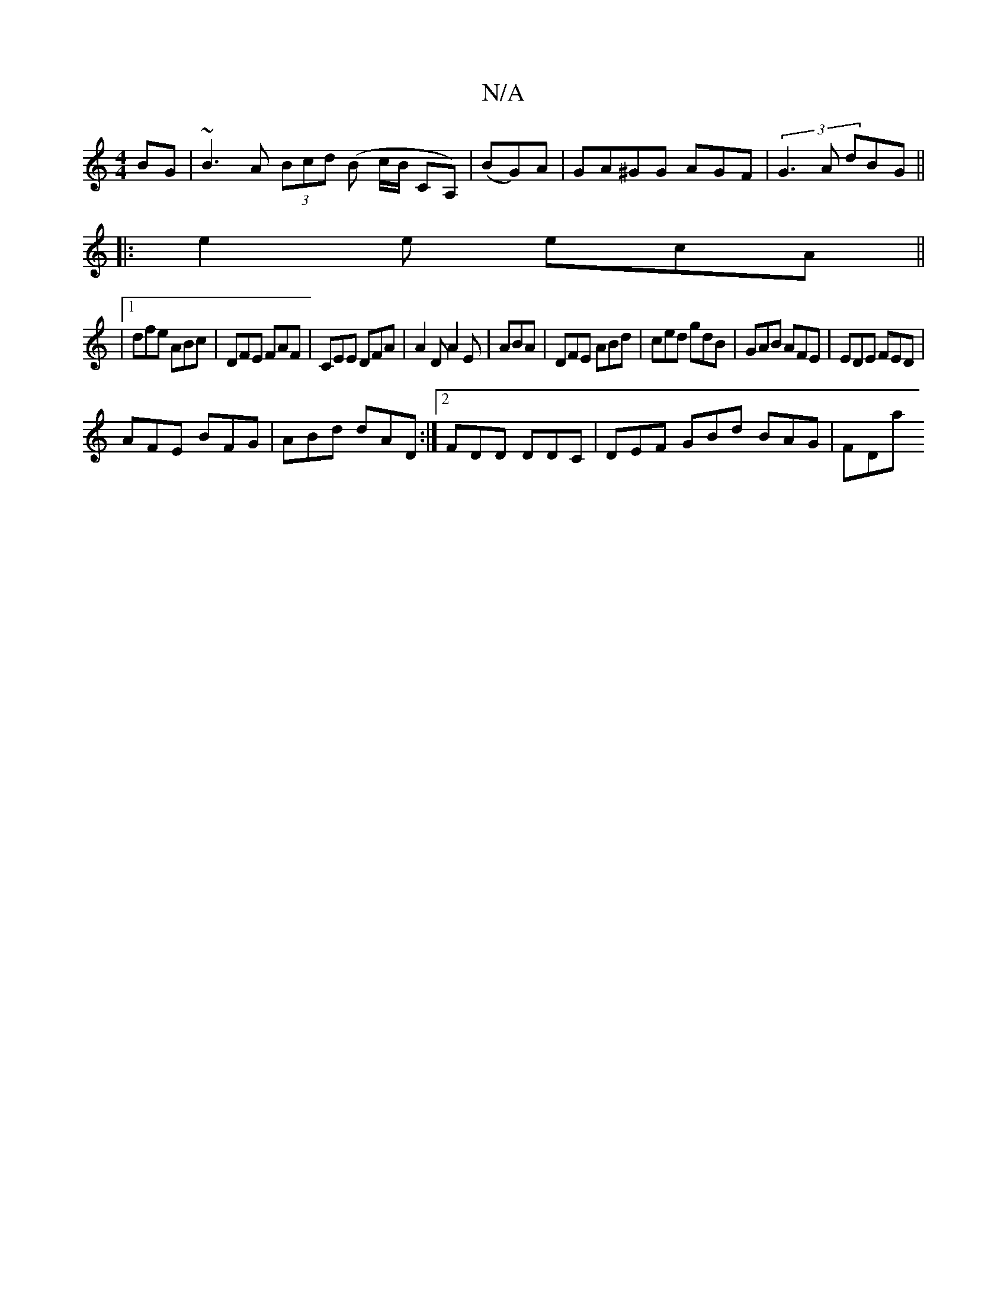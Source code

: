 X:1
T:N/A
M:4/4
R:N/A
K:Cmajor
 BG | ~B3A (3Bcd (B c/B/ CA,)| (BG)A|GA^GG AGF|(3G3A dBG ||
|: e2 e ecA ||
|1 dfe ABc | DFE FAF | CEE DFA | A2D A2E | ABA|DFE ABd|ced gdB|GAB AFE|EDE FED|
AFE BFG| ABd dAD :|2 FDD DDC|DEF GBd BAG|FDa 
